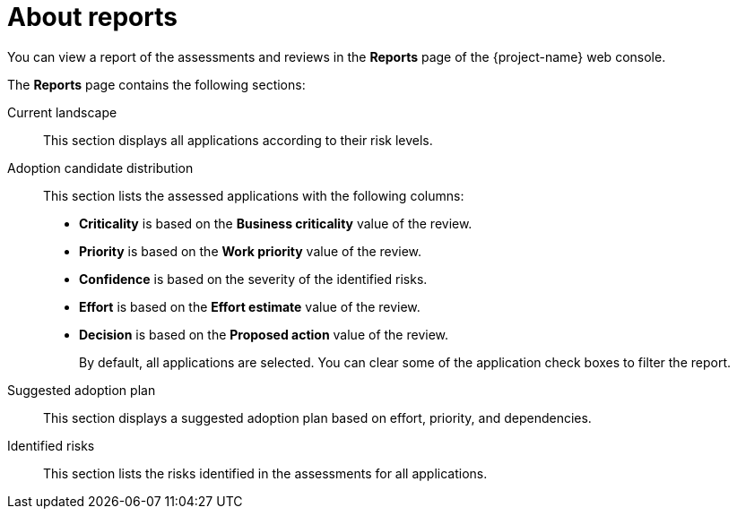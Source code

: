 // Module included in the following assemblies:
//
// * documentation/doc-installing-and-using-tackle/master.adoc

[id='about-reports_{context}']
= About reports

You can view a report of the assessments and reviews in the *Reports* page of the {project-name} web console.

The *Reports* page contains the following sections:

Current landscape::
This section displays all applications according to their risk levels.

Adoption candidate distribution::
This section lists the assessed applications with the following columns:
* *Criticality* is based on the *Business criticality* value of the review.
* *Priority* is based on the *Work priority* value of the review.
* *Confidence* is based on the severity of the identified risks.
* *Effort* is based on the *Effort estimate* value of the review.
* *Decision* is based on the *Proposed action* value of the review.
+
By default, all applications are selected. You can clear some of the application check boxes to filter the report.

Suggested adoption plan::
This section displays a suggested adoption plan based on effort, priority, and dependencies.

Identified risks::
This section lists the risks identified in the assessments for all applications.
